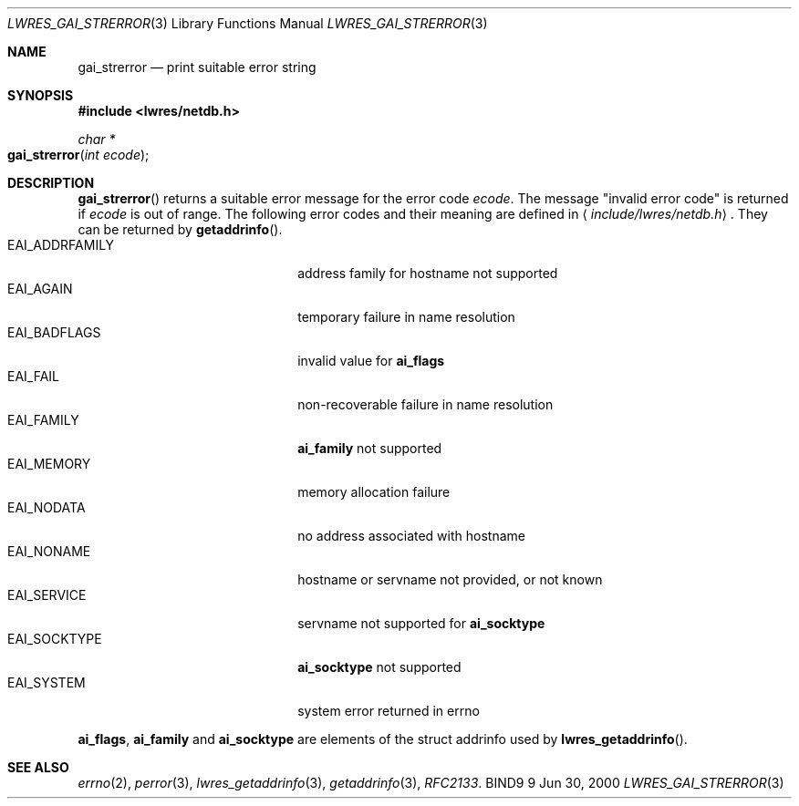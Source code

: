 .\" Copyright (C) 2000  Internet Software Consortium.
.\" 
.\" Permission to use, copy, modify, and distribute this software for any
.\" purpose with or without fee is hereby granted, provided that the above
.\" copyright notice and this permission notice appear in all copies.
.\" 
.\" THE SOFTWARE IS PROVIDED "AS IS" AND INTERNET SOFTWARE CONSORTIUM
.\" DISCLAIMS ALL WARRANTIES WITH REGARD TO THIS SOFTWARE INCLUDING ALL
.\" IMPLIED WARRANTIES OF MERCHANTABILITY AND FITNESS. IN NO EVENT SHALL
.\" INTERNET SOFTWARE CONSORTIUM BE LIABLE FOR ANY SPECIAL, DIRECT,
.\" INDIRECT, OR CONSEQUENTIAL DAMAGES OR ANY DAMAGES WHATSOEVER RESULTING
.\" FROM LOSS OF USE, DATA OR PROFITS, WHETHER IN AN ACTION OF CONTRACT,
.\" NEGLIGENCE OR OTHER TORTIOUS ACTION, ARISING OUT OF OR IN CONNECTION
.\" WITH THE USE OR PERFORMANCE OF THIS SOFTWARE.
.\" 
.\" $Id: lwres_gai_strerror.3,v 1.2 2000/07/27 09:44:49 tale Exp $
.\" 
.Dd Jun 30, 2000
.Dt LWRES_GAI_STRERROR 3
.Os BIND9 9
.ds vT BIND9 Programmer's Manual
.Sh NAME
.Nm gai_strerror
.Nd print suitable error string
.Sh SYNOPSIS
.Fd #include <lwres/netdb.h>
.Fd 
.Ft char *
.Fo gai_strerror
.Fa "int ecode"
.Fc
.Sh DESCRIPTION
.Fn gai_strerror
returns a suitable error message for the error code
.Fa ecode .
The message \*qinvalid error code\*q is returned if
.Fa ecode
is out of range.
The following error codes and their meaning are defined in
.Aq Pa include/lwres/netdb.h .
They can be returned by
.Fn getaddrinfo .
.Bl -tag -width EAI_ADDRFAMILY -offset indent -compact
.It Dv EAI_ADDRFAMILY
address family for hostname not supported
.It Dv EAI_AGAIN
temporary failure in name resolution
.It Dv EAI_BADFLAGS
invalid value for
.Li ai_flags
.It Dv EAI_FAIL
non-recoverable failure in name resolution
.It Dv EAI_FAMILY
.Li ai_family
not supported
.It Dv EAI_MEMORY
memory allocation failure
.It Dv EAI_NODATA
no address associated with hostname
.It Dv EAI_NONAME
hostname or servname not provided, or not known
.It Dv EAI_SERVICE
servname not supported for
.Li ai_socktype
.It Dv EAI_SOCKTYPE
.Li ai_socktype
not supported
.It Dv EAI_SYSTEM
system error returned in errno
.El
.Pp
.Li ai_flags ,
.Li ai_family
and
.Li ai_socktype
are elements of the
.Dv "struct  addrinfo" used by
.Fn lwres_getaddrinfo .
.Sh SEE ALSO
.Xr errno 2 ,
.Xr perror 3 ,
.Xr lwres_getaddrinfo 3 ,
.Xr getaddrinfo 3 ,
.Xr RFC2133 .
